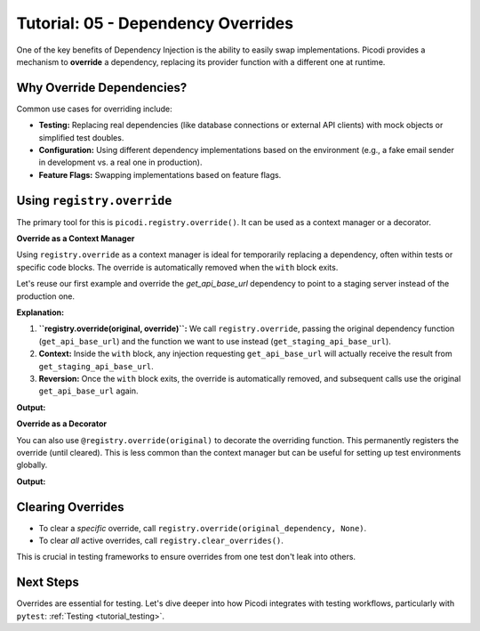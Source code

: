 .. _tutorial_dependency_overrides:

###################################
Tutorial: 05 - Dependency Overrides
###################################

One of the key benefits of Dependency Injection is the ability to easily swap implementations. Picodi provides a mechanism to **override** a dependency, replacing its provider function with a different one at runtime.

**************************
Why Override Dependencies?
**************************

Common use cases for overriding include:

*   **Testing:** Replacing real dependencies (like database connections or external API clients) with mock objects or simplified test doubles.
*   **Configuration:** Using different dependency implementations based on the environment (e.g., a fake email sender in development vs. a real one in production).
*   **Feature Flags:** Swapping implementations based on feature flags.

********************************
Using ``registry.override``
********************************

The primary tool for this is ``picodi.registry.override()``. It can be used as a context manager or a decorator.

**Override as a Context Manager**

Using ``registry.override`` as a context manager is ideal for temporarily replacing a dependency, often within tests or specific code blocks. The override is automatically removed when the ``with`` block exits.

Let's reuse our first example and override the `get_api_base_url` dependency to point to a staging server instead of the production one.

.. testcode:: overrides_context

    # dependencies.py
    def get_api_base_url() -> str:
        """Provides the base URL for the PRODUCTION API."""
        print("Original Dep: Providing PRODUCTION URL")
        return "https://api.example.com"

    def get_staging_api_base_url() -> str:
        """Provides the base URL for the STAGING API."""
        print("Override Dep: Providing STAGING URL")
        return "https://api.staging.example.com"

    # services.py
    from picodi import Provide, inject
    from dependencies import get_api_base_url

    @inject
    def call_external_api(
        endpoint: str,
        base_url: str = Provide(get_api_base_url) # Depends on get_api_base_url
    ) -> str:
        """Calls an endpoint on the external API."""
        full_url = f"{base_url}/{endpoint.lstrip('/')}"
        print(f"Service: Calling API at: {full_url}")
        return f"Response from {full_url}"

    # main.py
    from picodi import registry # Need registry for override
    from services import call_external_api
    from dependencies import get_api_base_url, get_staging_api_base_url

    print("--- Calling without override ---")
    response_prod = call_external_api("users")
    print(f"Response: {response_prod}\n")

    print("--- Calling within override context ---")
    # Use override as a context manager
    with registry.override(get_api_base_url, get_staging_api_base_url):
        response_staging = call_external_api("users")
        print(f"Response: {response_staging}")
    print("--- Exited override context ---\n")

    print("--- Calling again without override ---")
    response_prod_again = call_external_api("users")
    print(f"Response: {response_prod_again}")

**Explanation:**

1.  **``registry.override(original, override)``:** We call ``registry.override``, passing the original dependency function (``get_api_base_url``) and the function we want to use instead (``get_staging_api_base_url``).
2.  **Context:** Inside the ``with`` block, any injection requesting ``get_api_base_url`` will actually receive the result from ``get_staging_api_base_url``.
3.  **Reversion:** Once the ``with`` block exits, the override is automatically removed, and subsequent calls use the original ``get_api_base_url`` again.

**Output:**

.. testoutput:: overrides_context

    --- Calling without override ---
    Original Dep: Providing PRODUCTION URL
    Service: Calling API at: https://api.example.com/users
    Response: Response from https://api.example.com/users

    --- Calling within override context ---
    Override Dep: Providing STAGING URL
    Service: Calling API at: https://api.staging.example.com/users
    Response: Response from https://api.staging.example.com/users
    --- Exited override context ---

    --- Calling again without override ---
    Original Dep: Providing PRODUCTION URL
    Service: Calling API at: https://api.example.com/users
    Response: Response from https://api.example.com/users

**Override as a Decorator**

You can also use ``@registry.override(original)`` to decorate the overriding function. This permanently registers the override (until cleared). This is less common than the context manager but can be useful for setting up test environments globally.

.. testcode:: overrides_decorator

    # (dependencies.py and services.py are the same as above)
    # dependencies.py
    def get_api_base_url() -> str:
        """Provides the base URL for the PRODUCTION API."""
        print("Original Dep: Providing PRODUCTION URL")
        return "https://api.example.com"

    # services.py
    from picodi import Provide, inject
    from dependencies import get_api_base_url

    @inject
    def call_external_api(
        endpoint: str,
        base_url: str = Provide(get_api_base_url) # Depends on get_api_base_url
    ) -> str:
        """Calls an endpoint on the external API."""
        full_url = f"{base_url}/{endpoint.lstrip('/')}"
        print(f"Service: Calling API at: {full_url}")
        return f"Response from {full_url}"

    # main_decorator.py
    from picodi import registry
    from services import call_external_api
    from dependencies import get_api_base_url

    # Use override as a decorator
    @registry.override(get_api_base_url)
    def get_decorated_staging_url() -> str:
        """Provides the base URL for the STAGING API via decorator."""
        print("Decorated Override Dep: Providing STAGING URL")
        return "https://decorator.staging.example.com"

    print("--- Calling with decorator override active ---")
    response_staging = call_external_api("products")
    print(f"Response: {response_staging}\n")

    # Overrides persist until cleared
    print("--- Calling again, override still active ---")
    response_staging_again = call_external_api("orders")
    print(f"Response: {response_staging_again}\n")

    # Clear the override manually
    print("--- Clearing the specific override ---")
    registry.override(get_api_base_url, None) # Pass None to clear

    print("--- Calling after clearing override ---")
    response_prod = call_external_api("users")
    print(f"Response: {response_prod}")

    # You can also clear ALL overrides at once
    # registry.clear_overrides()

**Output:**

.. testoutput:: overrides_decorator

    --- Calling with decorator override active ---
    Decorated Override Dep: Providing STAGING URL
    Service: Calling API at: https://decorator.staging.example.com/products
    Response: Response from https://decorator.staging.example.com/products

    --- Calling again, override still active ---
    Decorated Override Dep: Providing STAGING URL
    Service: Calling API at: https://decorator.staging.example.com/orders
    Response: Response from https://decorator.staging.example.com/orders

    --- Clearing the specific override ---
    --- Calling after clearing override ---
    Original Dep: Providing PRODUCTION URL
    Service: Calling API at: https://api.example.com/users
    Response: Response from https://api.example.com/users


********************
Clearing Overrides
********************

*   To clear a *specific* override, call ``registry.override(original_dependency, None)``.
*   To clear *all* active overrides, call ``registry.clear_overrides()``.

This is crucial in testing frameworks to ensure overrides from one test don't leak into others.

***********
Next Steps
***********

Overrides are essential for testing. Let's dive deeper into how Picodi integrates with testing workflows, particularly with ``pytest``: :ref:`Testing <tutorial_testing>`.
